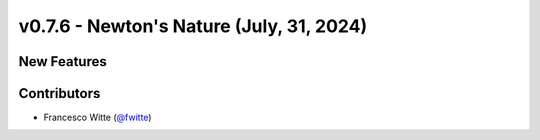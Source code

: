 v0.7.6 - Newton's Nature (July, 31, 2024)
+++++++++++++++++++++++++++++++++++++++++

New Features
############

Contributors
############
- Francesco Witte (`@fwitte <https://github.com/fwitte>`__)
